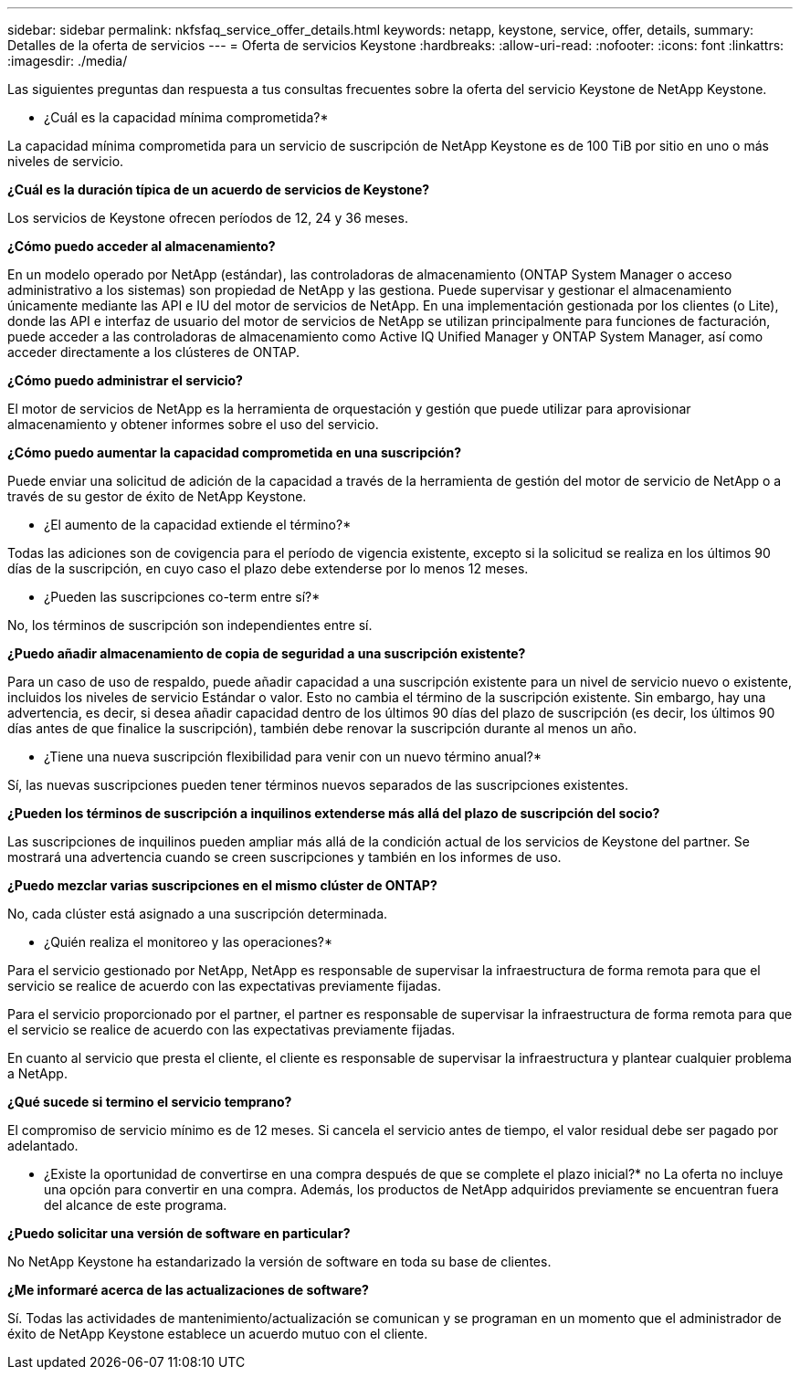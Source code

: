 ---
sidebar: sidebar 
permalink: nkfsfaq_service_offer_details.html 
keywords: netapp, keystone, service, offer, details, 
summary: Detalles de la oferta de servicios 
---
= Oferta de servicios Keystone
:hardbreaks:
:allow-uri-read: 
:nofooter: 
:icons: font
:linkattrs: 
:imagesdir: ./media/


[role="lead"]
Las siguientes preguntas dan respuesta a tus consultas frecuentes sobre la oferta del servicio Keystone de NetApp Keystone.

* ¿Cuál es la capacidad mínima comprometida?*

La capacidad mínima comprometida para un servicio de suscripción de NetApp Keystone es de 100 TiB por sitio en uno o más niveles de servicio.

*¿Cuál es la duración típica de un acuerdo de servicios de Keystone?*

Los servicios de Keystone ofrecen períodos de 12, 24 y 36 meses.

*¿Cómo puedo acceder al almacenamiento?*

En un modelo operado por NetApp (estándar), las controladoras de almacenamiento (ONTAP System Manager o acceso administrativo a los sistemas) son propiedad de NetApp y las gestiona. Puede supervisar y gestionar el almacenamiento únicamente mediante las API e IU del motor de servicios de NetApp. En una implementación gestionada por los clientes (o Lite), donde las API e interfaz de usuario del motor de servicios de NetApp se utilizan principalmente para funciones de facturación, puede acceder a las controladoras de almacenamiento como Active IQ Unified Manager y ONTAP System Manager, así como acceder directamente a los clústeres de ONTAP.

*¿Cómo puedo administrar el servicio?*

El motor de servicios de NetApp es la herramienta de orquestación y gestión que puede utilizar para aprovisionar almacenamiento y obtener informes sobre el uso del servicio.

*¿Cómo puedo aumentar la capacidad comprometida en una suscripción?*

Puede enviar una solicitud de adición de la capacidad a través de la herramienta de gestión del motor de servicio de NetApp o a través de su gestor de éxito de NetApp Keystone.

* ¿El aumento de la capacidad extiende el término?*

Todas las adiciones son de covigencia para el período de vigencia existente, excepto si la solicitud se realiza en los últimos 90 días de la suscripción, en cuyo caso el plazo debe extenderse por lo menos 12 meses.

* ¿Pueden las suscripciones co-term entre sí?*

No, los términos de suscripción son independientes entre sí.

*¿Puedo añadir almacenamiento de copia de seguridad a una suscripción existente?*

Para un caso de uso de respaldo, puede añadir capacidad a una suscripción existente para un nivel de servicio nuevo o existente, incluidos los niveles de servicio Estándar o valor. Esto no cambia el término de la suscripción existente. Sin embargo, hay una advertencia, es decir, si desea añadir capacidad dentro de los últimos 90 días del plazo de suscripción (es decir, los últimos 90 días antes de que finalice la suscripción), también debe renovar la suscripción durante al menos un año.

* ¿Tiene una nueva suscripción flexibilidad para venir con un nuevo término anual?*

Sí, las nuevas suscripciones pueden tener términos nuevos separados de las suscripciones existentes.

*¿Pueden los términos de suscripción a inquilinos extenderse más allá del plazo de suscripción del socio?*

Las suscripciones de inquilinos pueden ampliar más allá de la condición actual de los servicios de Keystone del partner. Se mostrará una advertencia cuando se creen suscripciones y también en los informes de uso.

*¿Puedo mezclar varias suscripciones en el mismo clúster de ONTAP?*

No, cada clúster está asignado a una suscripción determinada.

* ¿Quién realiza el monitoreo y las operaciones?*

Para el servicio gestionado por NetApp, NetApp es responsable de supervisar la infraestructura de forma remota para que el servicio se realice de acuerdo con las expectativas previamente fijadas.

Para el servicio proporcionado por el partner, el partner es responsable de supervisar la infraestructura de forma remota para que el servicio se realice de acuerdo con las expectativas previamente fijadas.

En cuanto al servicio que presta el cliente, el cliente es responsable de supervisar la infraestructura y plantear cualquier problema a NetApp.

*¿Qué sucede si termino el servicio temprano?*

El compromiso de servicio mínimo es de 12 meses. Si cancela el servicio antes de tiempo, el valor residual debe ser pagado por adelantado.

* ¿Existe la oportunidad de convertirse en una compra después de que se complete el plazo inicial?* no La oferta no incluye una opción para convertir en una compra. Además, los productos de NetApp adquiridos previamente se encuentran fuera del alcance de este programa.

*¿Puedo solicitar una versión de software en particular?*

No NetApp Keystone ha estandarizado la versión de software en toda su base de clientes.

*¿Me informaré acerca de las actualizaciones de software?*

Sí. Todas las actividades de mantenimiento/actualización se comunican y se programan en un momento que el administrador de éxito de NetApp Keystone establece un acuerdo mutuo con el cliente.
